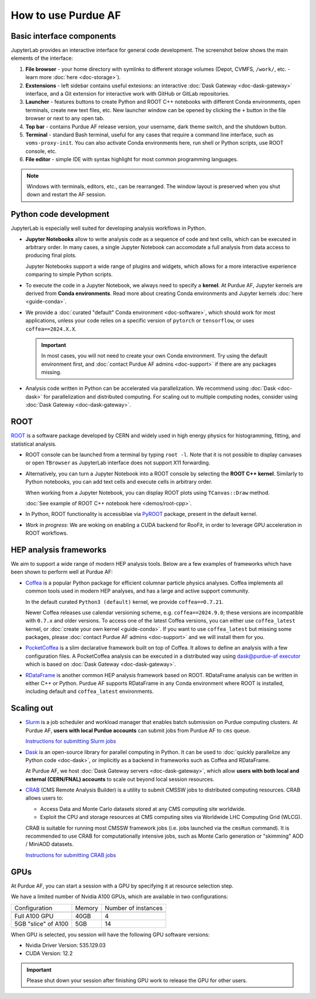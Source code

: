 How to use Purdue AF
===========================

Basic interface components
---------------------------
JupyterLab provides an interactive interface for general code development.
The screenshot below shows the main elements of the interface:

.. image:: images/interface-new.png
   :width: 900
   :align: center

#. **File browser** - your home directory with symlinks to different storage volumes (Depot, CVMFS, ``/work/``, etc. - learn more :doc:`here <doc-storage>`).
#. **Exstensions** - left sidebar contains useful extesions: an interactive :doc:`Dask Gateway <doc-dask-gateway>` interface, and a Git extension for interactive work with GitHub or GitLab repositories.
#. **Launcher** - features buttons to create Python and ROOT C++ notebooks with different Conda environments, open terminals, create new text files, etc.
   New launcher window can be opened by clicking the ``+`` button in the file browser or next to any open tab.
#. **Top bar** - contains Purdue AF release version, your username, dark theme switch, and the shutdown button.
#. **Terminal** - standard Bash terminal, useful for any cases that require a command line interface, such as ``voms-proxy-init``. You can also activate Conda environments here, run shell or Python scripts, use ROOT console, etc.
#. **File editor** - simple IDE with syntax highlight for most common programming languages.

.. note::

   Windows with terminals, editors, etc., can be rearranged. The window layout is preserved
   when you shut down and restart the AF session. 


Python code development
------------------------

JupyterLab is especially well suited for developing analysis workflows in Python.

* **Jupyter Notebooks** allow to write analysis code as a sequence of code and text cells,
  which can be executed in arbitrary order. In many cases, a single Jupyter Notebook can
  accomodate a full analysis from data access to producing final plots.

  Jupyter Notebooks support a wide range of plugins and widgets, which allows for a more
  interactive experience comparing to simple Python scripts.
* To execute the code in a Jupyter Notebook, we always need to specify a **kernel**.
  At Purdue AF, Jupyter kernels are derived from **Conda environments**. Read more about
  creating Conda environments and Jupyter kernels :doc:`here <guide-conda>`.
* We provide a :doc:`curated "default" Conda environment <doc-software>`, which should work 
  for most applications, unless your code relies on a specific
  version of ``pytorch`` or ``tensorflow``, or uses ``coffea==2024.X.X``.

  .. important::

     In most cases, you will not need to create your own Conda environment.
     Try using the default environment first, and :doc:`contact Purdue AF admins <doc-support>`
     if there are any packages missing.

* Analysis code written in Python can be accelerated via parallelization. We recommend using
  :doc:`Dask <doc-dask>` for parallelization and distributed computing.
  For scaling out to multiple computing nodes, consider using :doc:`Dask Gateway <doc-dask-gateway>`.

ROOT
-------

`ROOT <https://root.cern>`_ is a software package developed by CERN and widely used in
high energy physics for histogramming, fitting, and statistical analysis.

* ROOT console can be launched from a terminal by typing ``root -l``.
  Note that it is not possible to display canvases or open ``TBrowser`` as JupyterLab interface
  does not support X11 forwarding.
* Alternatively, you can turn a Jupyter Notebook into a ROOT console by selecting
  the **ROOT C++ kernel**. Similarly to Python notebooks, you can add text cells and execute
  cells in arbitrary order.
  
  When working from a Jupyter Notebook, you can display ROOT plots using ``TCanvas::Draw`` method.

  :doc:`See example of ROOT C++ notebook here <demos/root-cpp>`.
* In Python, ROOT functionality is accessiblae via `PyROOT <https://root.cern/manual/python/>`_ package, present in the default kernel.
* *Work in progress*: We are woking on enabling a CUDA backend for RooFit,
  in order to leverage GPU acceleration in ROOT workflows.

HEP analysis frameworks
-------------------------

We aim to support a wide range of modern HEP analysis tools.
Below are a few examples of frameworks which have been shown to perform well
at Purdue AF:

* `Coffea <https://coffeateam.github.io/coffea/>`_ is a popular Python package
  for efficient columnar particle physics analyses. Coffea implements all common
  tools used in modern HEP analyses, and has a large and active support community.

  In the default curated ``Python3 (default)`` kernel, we provide ``coffea==0.7.21``.

  Newer Coffea releases use calendar versioning scheme, e.g. ``coffea==2024.9.0``;
  these versions are incompatible with ``0.7.x`` and older versions.
  To access one of the latest Coffea versions, you can either use ``coffea_latest`` kernel,
  or :doc:`create your own kernel <guide-conda>`. If you want to use ``coffea_latest`` but
  missing some packages, please :doc:`contact Purdue AF admins <doc-support>` and we will install them for you.

* `PocketCoffea <https://pocketcoffea.readthedocs.io/en/stable/>`_ is a slim declarative
  framework built on top of Coffea. It allows to define an analysis with a few configuration
  files. A PocketCoffea analysis can be executed in a distributed way using
  `dask@purdue-af executor <https://pocketcoffea.readthedocs.io/en/stable/running.html#executors-availability>`_
  which is based on :doc:`Dask Gateway <doc-dask-gateway>`.

* `RDataFrame <https://root.cern.ch/doc/master/group__tutorial__dataframe.html>`_ is
  another common HEP analysis framework based on ROOT. RDataFrame analysis can
  be written in either C++ or Python. Purdue AF supports RDataFrame in any Conda
  environment where ROOT is installed, including default and ``coffea_latest`` environments.

Scaling out
------------

* `Slurm <https://slurm.schedmd.com/documentation.html>`_ is a job
  scheduler and workload manager that enables batch submission on Purdue
  computing clusters.  At Purdue AF, **users with local Purdue accounts**
  can submit jobs from Purdue AF to ``cms`` queue.
  
  `Instructions for submitting Slurm jobs <https://www.rcac.purdue.edu/knowledge/hammer/run>`_

* `Dask <https://docs.dask.org/en/stable/>`_  is an open-source library for parallel computing in Python. It can
  be used to :doc:`quickly parallelize any Python code <doc-dask>`,
  or implicitly as a backend in frameworks such as Coffea and RDataFrame.

  At Purdue AF, we host :doc:`Dask Gateway servers <doc-dask-gateway>`, which
  allow **users with both local and external (CERN/FNAL) accounts** to scale out
  beyond local session resources.

* `CRAB <https://twiki.cern.ch/twiki/bin/view/CMSPublic/SWGuideCrab>`_ (CMS Remote Analysis Builder) is a utility to submit CMSSW jobs
  to distributed computing resources. CRAB allows users to:

  * Access Data and Monte Carlo datasets stored at any CMS computing site
    worldwide.
  * Exploit the CPU and storage resources at CMS computing sites via
    Worldwide LHC Computing Grid (WLCG).

  CRAB is suitable for running most CMSSW framework jobs
  (i.e. jobs launched via the ``cmsRun`` command).
  It is recommended to use CRAB for computationally intensive jobs,
  such as Monte Carlo generation or "skimming" AOD / MiniAOD datasets.

  `Instructions for submitting CRAB jobs <https://www.physics.purdue.edu/Tier2/user-info/tutorials/crab3.php>`_

GPUs
------

At Purdue AF, you can start a session with a GPU by specifying it at resource selection step.

We have a limited number of Nvidia A100 GPUs, which are available in two configurations:

+----------------------+--------+---------------------+
| Configuration        | Memory | Number of instances |
+----------------------+--------+---------------------+
+----------------------+--------+---------------------+
| Full A100 GPU        | 40GB   | 4                   |
+----------------------+--------+---------------------+
| 5GB "slice" of A100  | 5GB    | 14                  |
+----------------------+--------+---------------------+

When GPU is selected, you session will have the following GPU software versions:

* Nvidia Driver Version: 535.129.03
* CUDA Version: 12.2

.. important::

   Please shut down your session after finishing GPU work to release the
   GPU for other users.